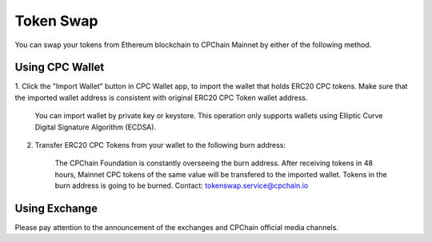 .. _token-swap:

Token Swap
==================

You can swap your tokens
from Ethereum blockchain to CPChain Mainnet by either of the following method.

Using CPC Wallet
----------------------

1. Click the "Import Wallet" button in CPC Wallet app,
to import the wallet that holds ERC20 CPC tokens.
Make sure that the imported wallet address is consistent with
original ERC20 CPC Token wallet address.

    You can import wallet by private key or keystore.
    This operation only supports wallets using Elliptic Curve Digital Signature Algorithm (ECDSA).

2. Transfer ERC20 CPC Tokens from your wallet to the following burn address:


    The CPChain Foundation is constantly overseeing the burn address.
    After receiving tokens in 48 hours,
    Mainnet CPC tokens of the same value will be transfered to the imported wallet.
    Tokens in the burn address is going to be burned.
    Contact: tokenswap.service@cpchain.io

Using Exchange
------------------

Please pay attention to the announcement of the exchanges and CPChain official media channels.

